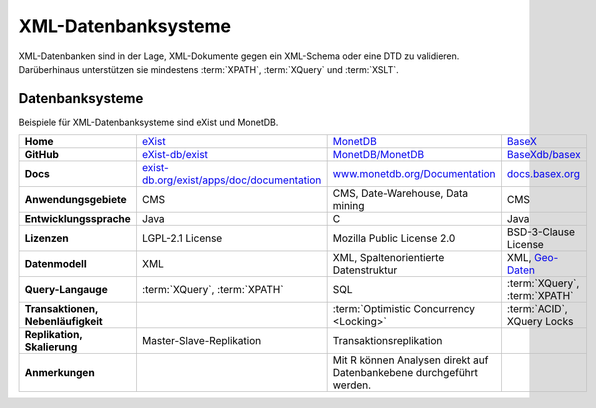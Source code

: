 .. SPDX-FileCopyrightText: 2021 Veit Schiele
..
.. SPDX-License-Identifier: BSD-3-Clause

XML-Datenbanksysteme
====================

XML-Datenbanken sind in der Lage, XML-Dokumente gegen ein XML-Schema oder eine
DTD zu validieren. Darüberhinaus unterstützen sie mindestens :term:`XPATH`,
:term:`XQuery` und :term:`XSLT`.

Datenbanksysteme
----------------

Beispiele für XML-Datenbanksysteme sind eXist und MonetDB.

+------------------------+------------------------------------------------+------------------------------------------------+------------------------------------------------+
| **Home**               | `eXist`_                                       | `MonetDB`_                                     | `BaseX`_                                       |
+------------------------+------------------------------------------------+------------------------------------------------+------------------------------------------------+
| **GitHub**             | `eXist-db/exist`_                              | `MonetDB/MonetDB`_                             | `BaseXdb/basex`_                               |
+------------------------+------------------------------------------------+------------------------------------------------+------------------------------------------------+
| **Docs**               | `exist-db.org/exist/apps/doc/documentation`_   | `www.monetdb.org/Documentation`_               | `docs.basex.org`_                              |
+------------------------+------------------------------------------------+------------------------------------------------+------------------------------------------------+
| **Anwendungsgebiete**  | CMS                                            | CMS, Date-Warehouse, Data mining               | CMS                                            |
+------------------------+------------------------------------------------+------------------------------------------------+------------------------------------------------+
| **Entwicklungssprache**| Java                                           | C                                              | Java                                           |
+------------------------+------------------------------------------------+------------------------------------------------+------------------------------------------------+
| **Lizenzen**           | LGPL-2.1 License                               | Mozilla Public License 2.0                     | BSD-3-Clause License                           |
+------------------------+------------------------------------------------+------------------------------------------------+------------------------------------------------+
| **Datenmodell**        | XML                                            | XML, Spaltenorientierte Datenstruktur          | XML, `Geo-Daten`_                              |
+------------------------+------------------------------------------------+------------------------------------------------+------------------------------------------------+
| **Query-Langauge**     | :term:`XQuery`, :term:`XPATH`                  | SQL                                            | :term:`XQuery`, :term:`XPATH`                  |
+------------------------+------------------------------------------------+------------------------------------------------+------------------------------------------------+
| **Transaktionen,       |                                                | :term:`Optimistic Concurrency <Locking>`       | :term:`ACID`, XQuery Locks                     |
| Nebenläufigkeit**      |                                                |                                                |                                                |
+------------------------+------------------------------------------------+------------------------------------------------+------------------------------------------------+
| **Replikation,         | Master-Slave-Replikation                       | Transaktionsreplikation                        |                                                |
| Skalierung**           |                                                |                                                |                                                |
+------------------------+------------------------------------------------+------------------------------------------------+------------------------------------------------+
| **Anmerkungen**        |                                                | Mit R können Analysen direkt auf Datenbankebene|                                                |
|                        |                                                | durchgeführt werden.                           |                                                |
+------------------------+------------------------------------------------+------------------------------------------------+------------------------------------------------+

.. _`eXist`: https://exist-db.org/
.. _`MonetDB`: https://www.monetdb.org/
.. _`BaseX`: https://basex.org/
.. _`eXist-db/exist`: https://github.com/eXist-db/exist
.. _`MonetDB/MonetDB`: https://github.com/MonetDB/MonetDB
.. _`BaseXdb/basex`: https://github.com/BaseXdb/basex
.. _`exist-db.org/exist/apps/doc/documentation`: https://exist-db.org/exist/apps/doc/documentation
.. _`www.monetdb.org/Documentation`: https://www.monetdb.org/Documentation
.. _`docs.basex.org`: https://docs.basex.org/wiki/Main_Page
.. _`Geo-Daten`: https://docs.basex.org/wiki/Geo_Module
